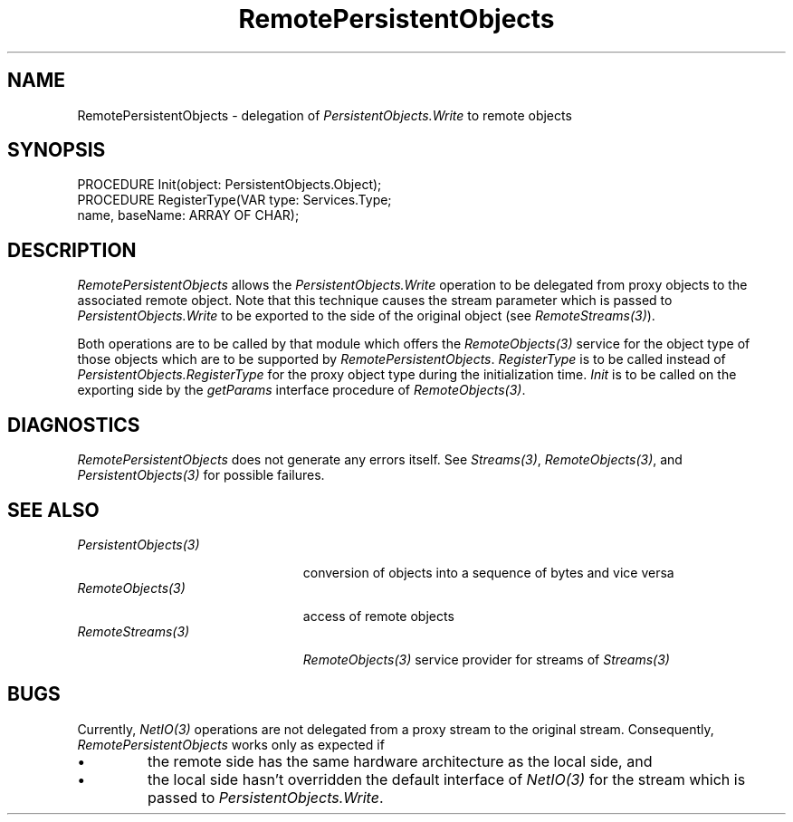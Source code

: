 .\" ---------------------------------------------------------------------------
.\" Ulm's Oberon System Documentation
.\" Copyright (C) 1989-1995 by University of Ulm, SAI, D-89069 Ulm, Germany
.\" ---------------------------------------------------------------------------
.\"    Permission is granted to make and distribute verbatim copies of this
.\" manual provided the copyright notice and this permission notice are
.\" preserved on all copies.
.\" 
.\"    Permission is granted to copy and distribute modified versions of
.\" this manual under the conditions for verbatim copying, provided also
.\" that the sections entitled "GNU General Public License" and "Protect
.\" Your Freedom--Fight `Look And Feel'" are included exactly as in the
.\" original, and provided that the entire resulting derived work is
.\" distributed under the terms of a permission notice identical to this
.\" one.
.\" 
.\"    Permission is granted to copy and distribute translations of this
.\" manual into another language, under the above conditions for modified
.\" versions, except that the sections entitled "GNU General Public
.\" License" and "Protect Your Freedom--Fight `Look And Feel'", and this
.\" permission notice, may be included in translations approved by the Free
.\" Software Foundation instead of in the original English.
.\" ---------------------------------------------------------------------------
.de Pg
.nf
.ie t \{\
.	sp 0.3v
.	ps 9
.	ft CW
.\}
.el .sp 1v
..
.de Pe
.ie t \{\
.	ps
.	ft P
.	sp 0.3v
.\}
.el .sp 1v
.fi
..
'\"----------------------------------------------------------------------------
.de Tb
.br
.nr Tw \w'\\$1MMM'
.in +\\n(Twu
..
.de Te
.in -\\n(Twu
..
.de Tp
.br
.ne 2v
.in -\\n(Twu
\fI\\$1\fP
.br
.in +\\n(Twu
.sp -1
..
'\"----------------------------------------------------------------------------
'\" Is [prefix]
'\" Ic capability
'\" If procname params [rtype]
'\" Ef
'\"----------------------------------------------------------------------------
.de Is
.br
.ie \\n(.$=1 .ds iS \\$1
.el .ds iS "
.nr I1 5
.nr I2 5
.in +\\n(I1
..
.de Ic
.sp .3
.in -\\n(I1
.nr I1 5
.nr I2 2
.in +\\n(I1
.ti -\\n(I1
If
\.I \\$1
\.B IN
\.IR caps :
.br
..
.de If
.ne 3v
.sp 0.3
.ti -\\n(I2
.ie \\n(.$=3 \fI\\$1\fP: \fBPROCEDURE\fP(\\*(iS\\$2) : \\$3;
.el \fI\\$1\fP: \fBPROCEDURE\fP(\\*(iS\\$2);
.br
..
.de Ef
.in -\\n(I1
.sp 0.3
..
'\"----------------------------------------------------------------------------
'\"	Strings - made in Ulm (tm 8/87)
'\"
'\"				troff or new nroff
'ds A \(:A
'ds O \(:O
'ds U \(:U
'ds a \(:a
'ds o \(:o
'ds u \(:u
'ds s \(ss
'\"
'\"     international character support
.ds ' \h'\w'e'u*4/10'\z\(aa\h'-\w'e'u*4/10'
.ds ` \h'\w'e'u*4/10'\z\(ga\h'-\w'e'u*4/10'
.ds : \v'-0.6m'\h'(1u-(\\n(.fu%2u))*0.13m+0.06m'\z.\h'0.2m'\z.\h'-((1u-(\\n(.fu%2u))*0.13m+0.26m)'\v'0.6m'
.ds ^ \\k:\h'-\\n(.fu+1u/2u*2u+\\n(.fu-1u*0.13m+0.06m'\z^\h'|\\n:u'
.ds ~ \\k:\h'-\\n(.fu+1u/2u*2u+\\n(.fu-1u*0.13m+0.06m'\z~\h'|\\n:u'
.ds C \\k:\\h'+\\w'e'u/4u'\\v'-0.6m'\\s6v\\s0\\v'0.6m'\\h'|\\n:u'
.ds v \\k:\(ah\\h'|\\n:u'
.ds , \\k:\\h'\\w'c'u*0.4u'\\z,\\h'|\\n:u'
'\"----------------------------------------------------------------------------
.ie t .ds St "\v'.3m'\s+2*\s-2\v'-.3m'
.el .ds St *
.de cC
.IP "\fB\\$1\fP"
..
'\"----------------------------------------------------------------------------
.de Op
.TP
.SM
.ie \\n(.$=2 .BI (+|\-)\\$1 " \\$2"
.el .B (+|\-)\\$1
..
.de Mo
.TP
.SM
.BI \\$1 " \\$2"
..
'\"----------------------------------------------------------------------------
.TH RemotePersistentObjects 3 "Last change: 12 September 2000" "Release 0.5" "Ulm's Oberon System"
.SH NAME
RemotePersistentObjects \- delegation of \fIPersistentObjects.Write\fP to remote objects
.SH SYNOPSIS
.Pg
PROCEDURE Init(object: PersistentObjects.Object);
PROCEDURE RegisterType(VAR type: Services.Type;
                       name, baseName: ARRAY OF CHAR);
.Pe
.SH DESCRIPTION
.I RemotePersistentObjects
allows the \fIPersistentObjects.Write\fP operation to
be delegated from proxy objects to the associated remote object.
Note that this technique causes the stream parameter
which is passed to \fIPersistentObjects.Write\fP to be
exported to the side of the original object (see \fIRemoteStreams(3)\fP).
.PP
Both operations are to be called by that module which
offers the \fIRemoteObjects(3)\fP service for the object type
of those objects which are to be supported by \fIRemotePersistentObjects\fP.
\fIRegisterType\fP is to be called instead of
\fIPersistentObjects.RegisterType\fP for the proxy object type
during the initialization time.
\fIInit\fP is to be called on the exporting side by
the \fIgetParams\fP interface procedure of \fIRemoteObjects(3)\fP.
.SH DIAGNOSTICS
\fIRemotePersistentObjects\fP does not generate any errors itself.
See \fIStreams(3)\fP, \fIRemoteObjects(3)\fP,
and \fIPersistentObjects(3)\fP for possible failures.
.SH "SEE ALSO"
.Tb PersistentObjects(3)
.Tp PersistentObjects(3)
conversion of objects into a sequence of bytes and vice versa
.Tp RemoteObjects(3)
access of remote objects
.Tp RemoteStreams(3)
\fIRemoteObjects(3)\fP service provider for streams of \fIStreams(3)\fP
.Te
.SH BUGS
Currently, \fINetIO(3)\fP operations are not delegated from
a proxy stream to the original stream.
Consequently, \fIRemotePersistentObjects\fP works only as expected if
.IP \(bu
the remote side has the same hardware architecture as the local side, and
.IP \(bu
the local side hasn't overridden the default interface of \fINetIO(3)\fP
for the stream which is passed to \fIPersistentObjects.Write\fP.
.PP
.\" ---------------------------------------------------------------------------
.\" $Id: RemotePersistentObjects.3,v 1.2 2000/09/12 13:33:32 borchert Exp $
.\" ---------------------------------------------------------------------------
.\" $Log: RemotePersistentObjects.3,v $
.\" Revision 1.2  2000/09/12  13:33:32  borchert
.\" minor layout error fixed
.\"
.\" Revision 1.1  1995/04/04  17:28:51  borchert
.\" Initial revision
.\"
.\" ---------------------------------------------------------------------------
